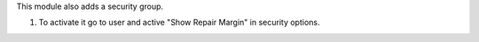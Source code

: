 This module also adds a security group.

#. To activate it go to user and active "Show Repair Margin" in
   security options.
